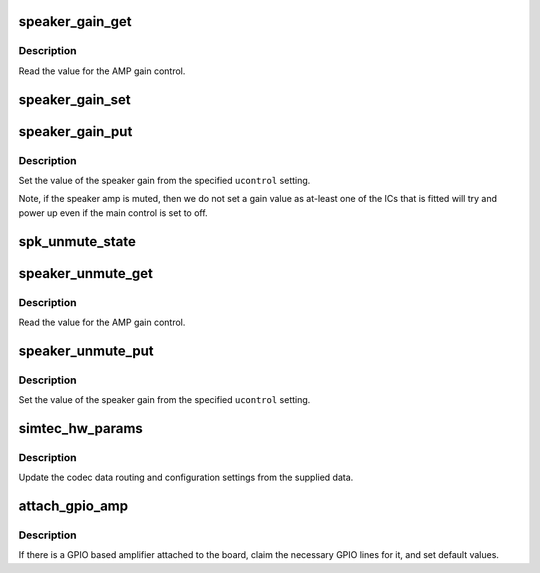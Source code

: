 .. -*- coding: utf-8; mode: rst -*-
.. src-file: sound/soc/samsung/s3c24xx_simtec.c

.. _`speaker_gain_get`:

speaker_gain_get
================

.. c:function:: int speaker_gain_get(struct snd_kcontrol *kcontrol, struct snd_ctl_elem_value *ucontrol)

    read the speaker gain setting.

    :param struct snd_kcontrol \*kcontrol:
        The control for the speaker gain.

    :param struct snd_ctl_elem_value \*ucontrol:
        The value that needs to be updated.

.. _`speaker_gain_get.description`:

Description
-----------

Read the value for the AMP gain control.

.. _`speaker_gain_set`:

speaker_gain_set
================

.. c:function:: void speaker_gain_set(int value)

    set the value of the speaker amp gain

    :param int value:
        The value to write.

.. _`speaker_gain_put`:

speaker_gain_put
================

.. c:function:: int speaker_gain_put(struct snd_kcontrol *kcontrol, struct snd_ctl_elem_value *ucontrol)

    set the speaker gain setting.

    :param struct snd_kcontrol \*kcontrol:
        The control for the speaker gain.

    :param struct snd_ctl_elem_value \*ucontrol:
        The value that needs to be set.

.. _`speaker_gain_put.description`:

Description
-----------

Set the value of the speaker gain from the specified
\ ``ucontrol``\  setting.

Note, if the speaker amp is muted, then we do not set a gain value
as at-least one of the ICs that is fitted will try and power up even
if the main control is set to off.

.. _`spk_unmute_state`:

spk_unmute_state
================

.. c:function:: void spk_unmute_state(int to)

    set the unmute state of the speaker

    :param int to:
        zero to unmute, non-zero to ununmute.

.. _`speaker_unmute_get`:

speaker_unmute_get
==================

.. c:function:: int speaker_unmute_get(struct snd_kcontrol *kcontrol, struct snd_ctl_elem_value *ucontrol)

    read the speaker unmute setting.

    :param struct snd_kcontrol \*kcontrol:
        The control for the speaker gain.

    :param struct snd_ctl_elem_value \*ucontrol:
        The value that needs to be updated.

.. _`speaker_unmute_get.description`:

Description
-----------

Read the value for the AMP gain control.

.. _`speaker_unmute_put`:

speaker_unmute_put
==================

.. c:function:: int speaker_unmute_put(struct snd_kcontrol *kcontrol, struct snd_ctl_elem_value *ucontrol)

    set the speaker unmute setting.

    :param struct snd_kcontrol \*kcontrol:
        The control for the speaker gain.

    :param struct snd_ctl_elem_value \*ucontrol:
        The value that needs to be set.

.. _`speaker_unmute_put.description`:

Description
-----------

Set the value of the speaker gain from the specified
\ ``ucontrol``\  setting.

.. _`simtec_hw_params`:

simtec_hw_params
================

.. c:function:: int simtec_hw_params(struct snd_pcm_substream *substream, struct snd_pcm_hw_params *params)

    update hardware parameters

    :param struct snd_pcm_substream \*substream:
        The audio substream instance.

    :param struct snd_pcm_hw_params \*params:
        The parameters requested.

.. _`simtec_hw_params.description`:

Description
-----------

Update the codec data routing and configuration  settings
from the supplied data.

.. _`attach_gpio_amp`:

attach_gpio_amp
===============

.. c:function:: int attach_gpio_amp(struct device *dev, struct s3c24xx_audio_simtec_pdata *pd)

    get and configure the necessary gpios

    :param struct device \*dev:
        The device we're probing.

    :param struct s3c24xx_audio_simtec_pdata \*pd:
        The platform data supplied by the board.

.. _`attach_gpio_amp.description`:

Description
-----------

If there is a GPIO based amplifier attached to the board, claim
the necessary GPIO lines for it, and set default values.

.. This file was automatic generated / don't edit.


